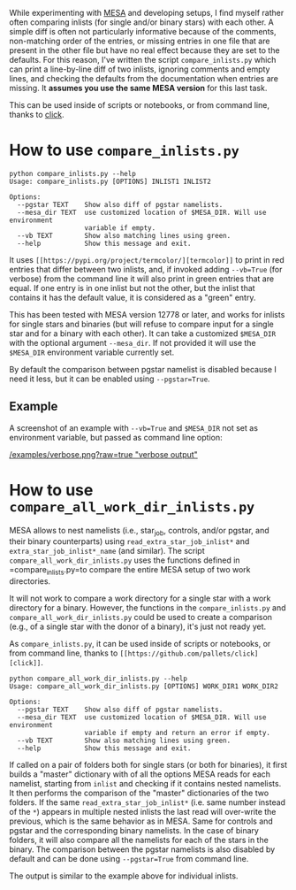 
While experimenting with [[http://mesa.sourceforge.net/][MESA]] and developing setups, I find myself
rather often comparing inlists (for single and/or binary stars) with
each other. A simple diff is often not particularly informative
because of the comments, non-matching order of the entries, or missing
entries in one file that are present in the other file but have no
real effect because they are set to the defaults. For this reason,
I've written the script =compare_inlists.py= which can print a
line-by-line diff of two inlists, ignoring comments and empty lines,
and checking the defaults from the documentation when entries are
missing. It *assumes you use the same MESA version* for this last task.

This can be used inside of scripts or notebooks, or from command line, thanks to [[https://github.com/pallets/click][click]].


* How to use =compare_inlists.py=


#+BEGIN_SRC
python compare_inlists.py --help
Usage: compare_inlists.py [OPTIONS] INLIST1 INLIST2

Options:
  --pgstar TEXT    Show also diff of pgstar namelists.
  --mesa_dir TEXT  use customized location of $MESA_DIR. Will use environment
                   variable if empty.
  --vb TEXT        Show also matching lines using green.
  --help           Show this message and exit.
#+END_SRC

It uses =[[https://pypi.org/project/termcolor/][termcolor]]= to print in red entries that differ between
two inlists, and, if invoked adding =--vb=True= (for verbose) from the command
line it will also print in green entries that are equal. If one entry
is in one inlist but not the other, but the inlist that contains it
has the default value, it is considered as a "green" entry.

This has been tested with MESA version 12778 or later, and works for inlists
for single stars and binaries (but will refuse to compare input for a
single star and for a binary with each other). It can take a
customized =$MESA_DIR= with the optional argument =--mesa_dir=. If not
provided it will use the =$MESA_DIR= environment variable currently
set.

By default the comparison between pgstar namelist is disabled because
I need it less, but it can be enabled using =--pgstar=True=.

** Example

A screenshot of an example with =--vb=True= and =$MESA_DIR= not set as
environment variable, but passed as command line option:

#+ATTR_HTML: :style margin-left: auto; margin-right: auto;
[[/examples/verbose.png?raw=true "verbose output"]]


* How to use =compare_all_work_dir_inlists.py=

MESA allows to nest namelists (i.e., star_job, controls, and/or
pgstar, and their binary counterparts) using =read_extra_star_job_inlist*= and
=extra_star_job_inlist*_name= (and similar). The script =compare_all_work_dir_inlists.py= uses
the functions defined in =compare_inlists.py=to compare the entire MESA
setup of two work directories.

It will not work to compare a work directory for a single star with a
work directory for a binary. However, the functions in the
=compare_inlists.py= and =compare_all_work_dir_inlists.py= could be
used to create a comparison (e.g., of a single star with the donor of
a binary), it's just not ready yet.

As =compare_inlists.py=, it can be used inside of scripts or notebooks, or from command line,
thanks to =[[https://github.com/pallets/click][click]]=.

#+BEGIN_SRC
python compare_all_work_dir_inlists.py --help
Usage: compare_all_work_dir_inlists.py [OPTIONS] WORK_DIR1 WORK_DIR2

Options:
  --pgstar TEXT    Show also diff of pgstar namelists.
  --mesa_dir TEXT  use customized location of $MESA_DIR. Will use environment
                   variable if empty and return an error if empty.
  --vb TEXT        Show also matching lines using green.
  --help           Show this message and exit.
#+END_SRC

If called on a pair of folders both for single stars (or both for
binaries), it first builds a "master" dictionary with of all the
options MESA reads for each namelist, starting from =inlist= and
checking if it contains nested namelists. It then performs the
comparison of the "master" dictionaries of the two folders. If the
same =read_extra_star_job_inlist*= (i.e. same number instead of the
=*=) appears in multiple nested inlists the last read will over-write
the previous, which is the same behavior as in MESA. Same for controls
and pgstar and the corresponding binary namelists. In the case of
binary folders, it will also compare all the namelists for each of the
stars in the binary. The comparison between the pgstar namelists is
also disabled by default and can be done using =--pgstar=True= from
command line.

The output is similar to the example above for individual inlists.
